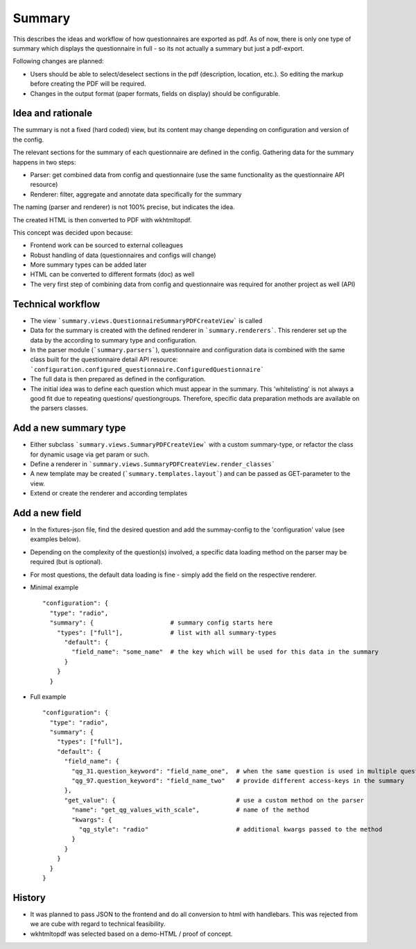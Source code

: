Summary
=======

This describes the ideas and workflow of how questionnaires are exported as pdf.
As of now, there is only one type of summary which displays the questionnaire
in full - so its not actually a summary but just a pdf-export.

Following changes are planned:

* Users should be able to select/deselect sections in the pdf (description,
  location, etc.). So editing the markup before creating the PDF will be
  required.
* Changes in the output format (paper formats, fields on display) should be
  configurable.


Idea and rationale
------------------

The summary is not a fixed (hard coded) view, but its content may change
depending on configuration and version of the config.

The relevant sections for the summary of each questionnaire are defined in the
config. Gathering data for the summary happens in two steps:

* Parser: get combined data from config and questionnaire (use the same
  functionality as the questionnaire API resource)
* Renderer: filter, aggregate and annotate data specifically for the summary

The naming (parser and renderer) is not 100% precise, but indicates the idea.

The created HTML is then converted to PDF with wkhtmltopdf.

This concept was decided upon because:

* Frontend work can be sourced to external colleagues
* Robust handling of data (questionnaires and configs will change)
* More summary types can be added later
* HTML can be converted to different formats (doc) as well
* The very first step of combining data from config and questionnaire was
  required for another project as well (API)


Technical workflow
------------------

* The view ```summary.views.QuestionnaireSummaryPDFCreateView``` is called
* Data for the summary is created with the defined renderer in
  ```summary.renderers```. This renderer set up the data by the according to
  summary type and configuration.
* In the parser module (```summary.parsers```), questionnaire and configuration
  data is combined with the same class built for the questionnaire detail API
  resource: ```configuration.configured_questionnaire.ConfiguredQuestionnaire```
* The full data is then prepared as defined in the configuration.
* The initial idea was to define each question which must appear in the summary.
  This 'whitelisting' is not always a good fit due to repeating questions/
  questiongroups. Therefore, specific data preparation methods are available on
  the parsers classes.


Add a new summary type
----------------------
* Either subclass ```summary.views.SummaryPDFCreateView``` with a custom
  summary-type, or refactor the class for dynamic usage via get param or such.
* Define a renderer in ```summary.views.SummaryPDFCreateView.render_classes```
* A new template may be created (```summary.templates.layout```) and can be
  passed as GET-parameter to the view.
* Extend or create the renderer and according templates


Add a new field
---------------
* In the fixtures-json file, find the desired question and add the summay-config
  to the 'configuration' value (see examples below).
* Depending on the complexity of the question(s) involved, a specific data
  loading method on the parser may be required (but is optional).
* For most questions, the default data loading is fine - simply add the field
  on the respective renderer.
* Minimal example
  ::
    "configuration": {
      "type": "radio",
      "summary": {                     # summary config starts here
        "types": ["full"],             # list with all summary-types
          "default": {
            "field_name": "some_name"  # the key which will be used for this data in the summary
          }
        }
      }

* Full example
  ::
    "configuration": {
      "type": "radio",
      "summary": {
        "types": ["full"],
        "default": {
          "field_name": {
            "qg_31.question_keyword": "field_name_one",  # when the same question is used in multiple questiongroups:
            "qg_97.question_keyword": "field_name_two"   # provide different access-keys in the summary
          },
          "get_value": {                                 # use a custom method on the parser
            "name": "get_qg_values_with_scale",          # name of the method
            "kwargs": {
              "qg_style": "radio"                        # additional kwargs passed to the method
            }
          }
        }
      }
    }


History
-------

* It was planned to pass JSON to the frontend and do all conversion to html with
  handlebars. This was rejected from we are cube with regard to technical
  feasibility.
* wkhtmltopdf was selected based on a demo-HTML / proof of concept.
